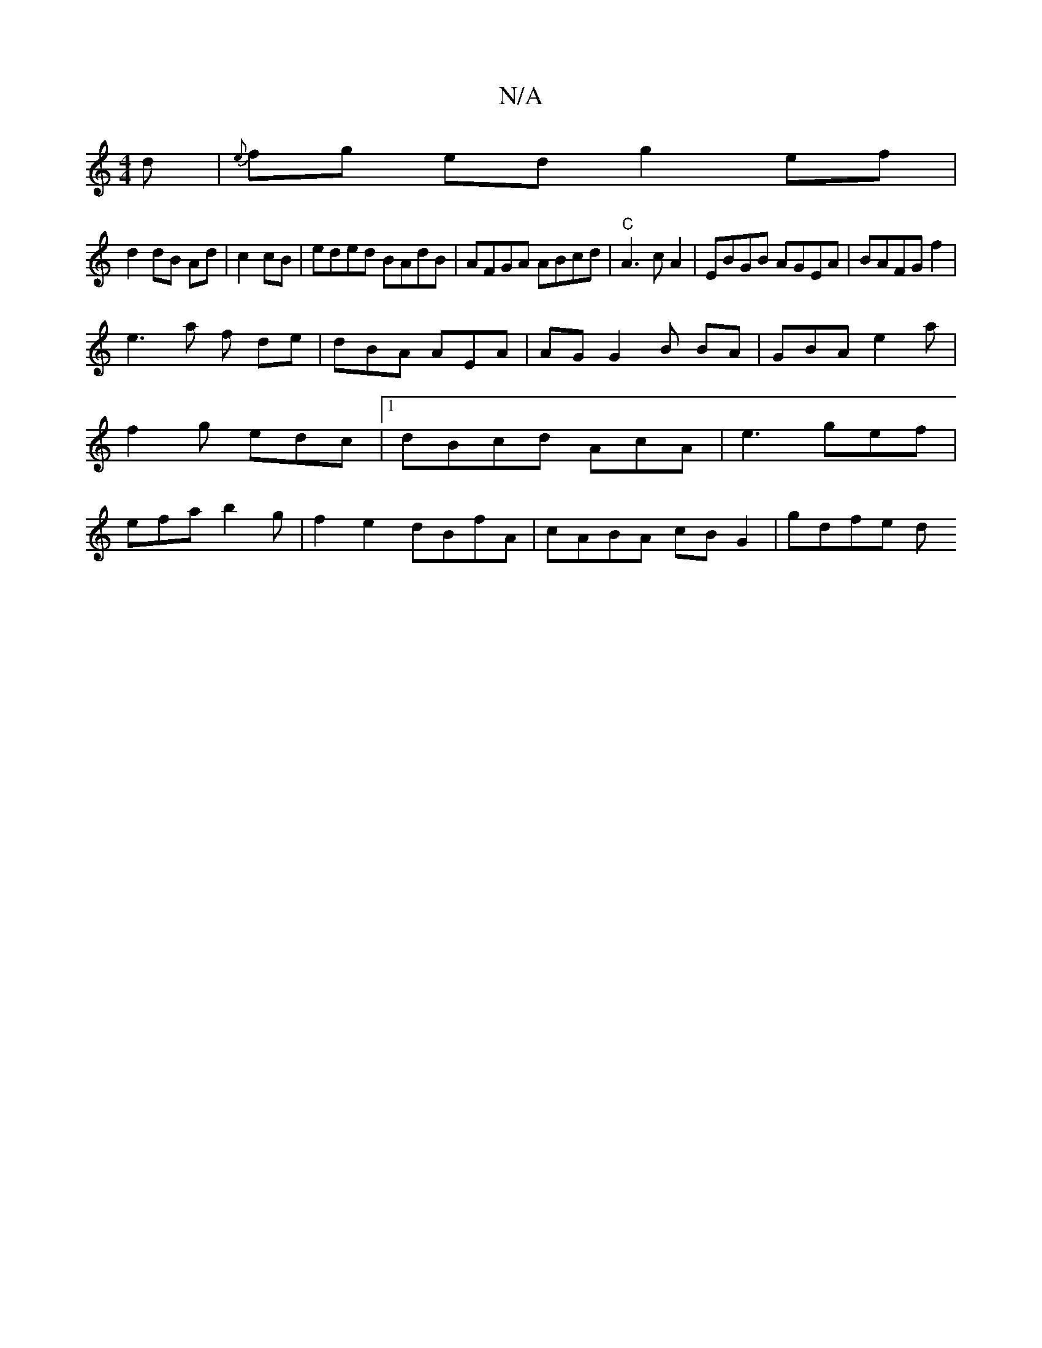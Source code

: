 X:1
T:N/A
M:4/4
R:N/A
K:Cmajor
d | {e}fg ed g2ef|
d2 dB Ad|c2 cB | eded BAdB | AFGA ABcd|"C"A3 cA2 | EBGB AGEA | BAFG f2 |
e3 a f de | dBA AEA | AG G2 B BA|GBA e2a|f2g edc|1 dBcd AcA | e3 gef | efa b2g|f2e2 dBfA|cABA cB G2 | gdfe d